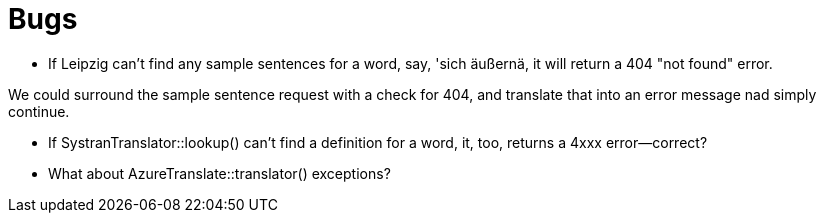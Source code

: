 # Bugs

* If Leipzig can't find any sample sentences for a word, say, 'sich äußernä, it will return a 404 "not found" error. 

We could surround the sample sentence request with a check for 404, and translate that into an error message nad simply continue.

* If SystranTranslator::lookup() can't find a definition for a word, it, too, returns a 4xxx error--correct?

* What about AzureTranslate::translator() exceptions?


